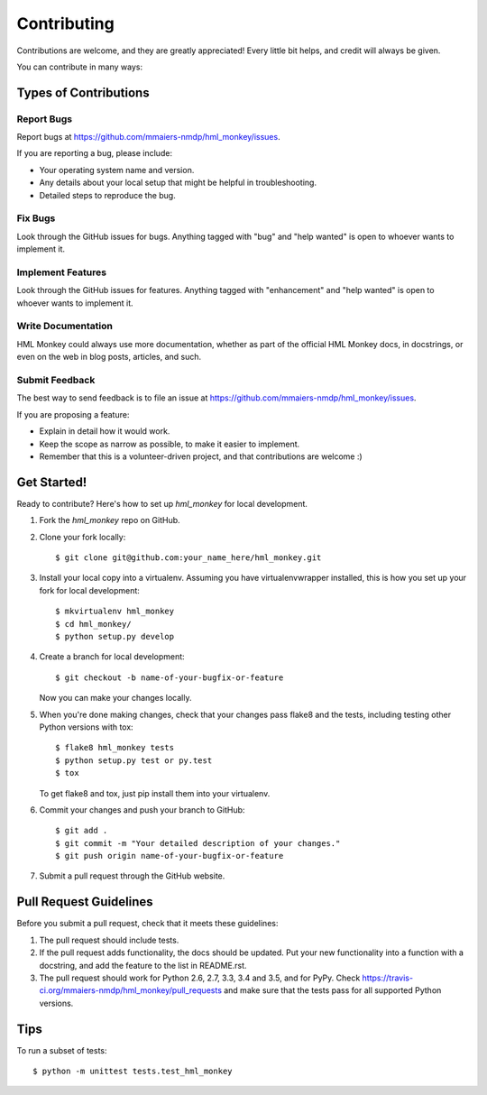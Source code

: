 .. highlight:: shell

============
Contributing
============

Contributions are welcome, and they are greatly appreciated! Every
little bit helps, and credit will always be given.

You can contribute in many ways:

Types of Contributions
----------------------

Report Bugs
~~~~~~~~~~~

Report bugs at https://github.com/mmaiers-nmdp/hml_monkey/issues.

If you are reporting a bug, please include:

* Your operating system name and version.
* Any details about your local setup that might be helpful in troubleshooting.
* Detailed steps to reproduce the bug.

Fix Bugs
~~~~~~~~

Look through the GitHub issues for bugs. Anything tagged with "bug"
and "help wanted" is open to whoever wants to implement it.

Implement Features
~~~~~~~~~~~~~~~~~~

Look through the GitHub issues for features. Anything tagged with "enhancement"
and "help wanted" is open to whoever wants to implement it.

Write Documentation
~~~~~~~~~~~~~~~~~~~

HML Monkey could always use more documentation, whether as part of the
official HML Monkey docs, in docstrings, or even on the web in blog posts,
articles, and such.

Submit Feedback
~~~~~~~~~~~~~~~

The best way to send feedback is to file an issue at https://github.com/mmaiers-nmdp/hml_monkey/issues.

If you are proposing a feature:

* Explain in detail how it would work.
* Keep the scope as narrow as possible, to make it easier to implement.
* Remember that this is a volunteer-driven project, and that contributions
  are welcome :)

Get Started!
------------

Ready to contribute? Here's how to set up `hml_monkey` for local development.

1. Fork the `hml_monkey` repo on GitHub.
2. Clone your fork locally::

    $ git clone git@github.com:your_name_here/hml_monkey.git

3. Install your local copy into a virtualenv. Assuming you have virtualenvwrapper installed, this is how you set up your fork for local development::

    $ mkvirtualenv hml_monkey
    $ cd hml_monkey/
    $ python setup.py develop

4. Create a branch for local development::

    $ git checkout -b name-of-your-bugfix-or-feature

   Now you can make your changes locally.

5. When you're done making changes, check that your changes pass flake8 and the tests, including testing other Python versions with tox::

    $ flake8 hml_monkey tests
    $ python setup.py test or py.test
    $ tox

   To get flake8 and tox, just pip install them into your virtualenv.

6. Commit your changes and push your branch to GitHub::

    $ git add .
    $ git commit -m "Your detailed description of your changes."
    $ git push origin name-of-your-bugfix-or-feature

7. Submit a pull request through the GitHub website.

Pull Request Guidelines
-----------------------

Before you submit a pull request, check that it meets these guidelines:

1. The pull request should include tests.
2. If the pull request adds functionality, the docs should be updated. Put
   your new functionality into a function with a docstring, and add the
   feature to the list in README.rst.
3. The pull request should work for Python 2.6, 2.7, 3.3, 3.4 and 3.5, and for PyPy. Check
   https://travis-ci.org/mmaiers-nmdp/hml_monkey/pull_requests
   and make sure that the tests pass for all supported Python versions.

Tips
----

To run a subset of tests::


    $ python -m unittest tests.test_hml_monkey
